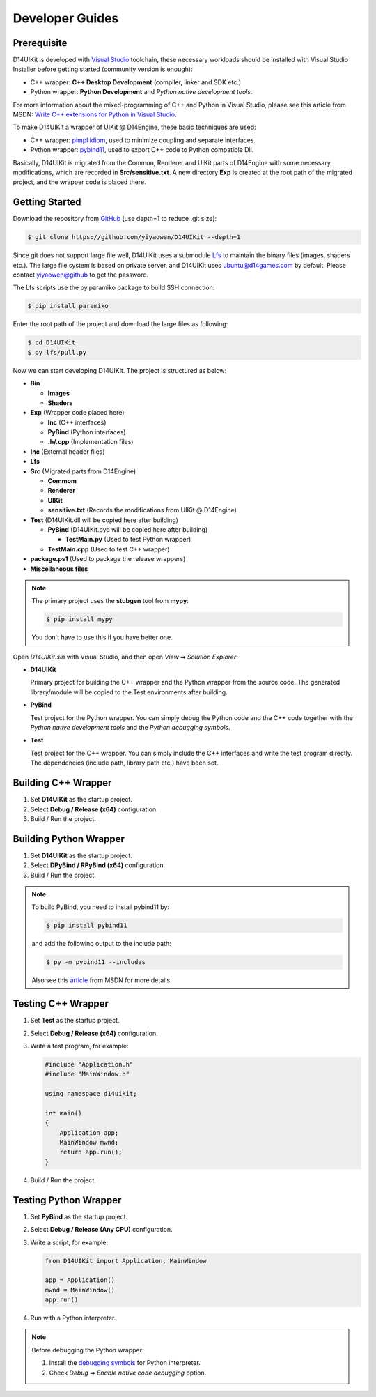 Developer Guides
================

Prerequisite
------------

D14UIKit is developed with `Visual Studio`_ toolchain, these necessary workloads should be installed with Visual Studio Installer before getting started (community version is enough):

* C++ wrapper: **C++ Desktop Development** (compiler, linker and SDK etc.)
* Python wrapper: **Python Development** and *Python native development tools*.

For more information about the mixed-programming of C++ and Python in Visual Studio, please see this article from MSDN: `Write C++ extensions for Python in Visual Studio`_.

To make D14UIKit a wrapper of UIKit @ D14Engine, these basic techniques are used:

* C++ wrapper: `pimpl idiom`_, used to minimize coupling and separate interfaces.
* Python wrapper: `pybind11`_, used to export C++ code to Python compatible Dll.

Basically, D14UIKit is migrated from the Common, Renderer and UIKit parts of D14Engine with some necessary modifications, which are recorded in **Src/sensitive.txt**. A new directory **Exp** is created at the root path of the migrated project, and the wrapper code is placed there.

.. _Visual Studio: https://visualstudio.microsoft.com/
.. _Write C++ extensions for Python in Visual Studio: https://learn.microsoft.com/en-us/visualstudio/python/working-with-c-cpp-python-in-visual-studio?view=vs-2022
.. _pimpl idiom: https://learn.microsoft.com/en-us/cpp/cpp/pimpl-for-compile-time-encapsulation-modern-cpp
.. _pybind11: https://github.com/pybind/pybind11

Getting Started
---------------

Download the repository from `GitHub`_ (use depth=1 to reduce .git size):

.. sourcecode:: bat

   $ git clone https://github.com/yiyaowen/D14UIKit --depth=1

Since git does not support large file well, D14UIKit uses a submodule `Lfs`_ to maintain the binary files (images, shaders etc.). The large file system is based on private server, and D14UIKit uses ubuntu@d14games.com by default. Please contact yiyaowen@github to get the password.

The Lfs scripts use the py.paramiko package to build SSH connection:

.. sourcecode:: bat

   $ pip install paramiko

Enter the root path of the project and download the large files as following:

.. sourcecode:: bat

   $ cd D14UIKit
   $ py lfs/pull.py

Now we can start developing D14UIKit. The project is structured as below:

* **Bin**

  * **Images**
  * **Shaders**

* **Exp** (Wrapper code placed here)

  * **Inc** (C++ interfaces)
  * **PyBind** (Python interfaces)
  * **.h/.cpp** (Implementation files)

* **Inc** (External header files)
* **Lfs**
* **Src** (Migrated parts from D14Engine)

  * **Commom**
  * **Renderer**
  * **UIKit**
  * **sensitive.txt** (Records the modifications from UIKit @ D14Engine)

* **Test** (D14UIKit.dll will be copied here after building)

  * **PyBind** (D14UIKit.pyd will be copied here after building)

    * **TestMain.py** (Used to test Python wrapper)

  * **TestMain.cpp** (Used to test C++ wrapper)

* **package.ps1** (Used to package the release wrappers)

* **Miscellaneous files**

.. note::

   The primary project uses the **stubgen** tool from **mypy**:

   .. sourcecode:: bat

      $ pip install mypy

   You don't have to use this if you have better one.

Open *D14UIKit.sln* with Visual Studio, and then open *View* ➡ *Solution Explorer*:

* **D14UIKit**

  Primary project for building the C++ wrapper and the Python wrapper from the source code. The generated library/module will be copied to the Test environments after building.

* **PyBind**

  Test project for the Python wrapper. You can simply debug the Python code and the C++ code together with the *Python native development tools* and the *Python debugging symbols*.

* **Test**

  Test project for the C++ wrapper. You can simply include the C++ interfaces and write the test program directly. The dependencies (include path, library path etc.) have been set.

.. _GitHub: https://github.com/yiyaowen/D14UIKit
.. _Lfs: https://github.com/yiyaowen/Lfs

Building C++ Wrapper
--------------------

1. Set **D14UIKit** as the startup project.
2. Select **Debug / Release (x64)** configuration.
3. Build / Run the project.

Building Python Wrapper
-------------------------

1. Set **D14UIKit** as the startup project.
2. Select **DPyBind / RPyBind (x64)** configuration.
3. Build / Run the project.

.. note::

   To build PyBind, you need to install pybind11 by:

   .. sourcecode:: bat

      $ pip install pybind11

   and add the following output to the include path:

   .. sourcecode:: bat

      $ py -m pybind11 --includes

   Also see this `article`_ from MSDN for more details.

.. _article: https://learn.microsoft.com/en-us/visualstudio/python/working-with-c-cpp-python-in-visual-studio?view=vs-2022

Testing C++ Wrapper
-------------------

1. Set **Test** as the startup project.
2. Select **Debug / Release (x64)** configuration.
3. Write a test program, for example:

   .. sourcecode:: c++

      #include "Application.h"
      #include "MainWindow.h"

      using namespace d14uikit;

      int main()
      {
          Application app;
          MainWindow mwnd;
          return app.run();
      }

4. Build / Run the project.

Testing Python Wrapper
------------------------

1. Set **PyBind** as the startup project.
2. Select **Debug / Release (Any CPU)** configuration.
3. Write a script, for example:

   .. sourcecode:: python

      from D14UIKit import Application, MainWindow

      app = Application()
      mwnd = MainWindow()
      app.run()

4. Run with a Python interpreter.

.. note::

   Before debugging the Python wrapper:

   1. Install the `debugging symbols`_ for Python interpreter.
   2. Check *Debug* ➡ *Enable native code debugging* option.

.. _debugging symbols: https://learn.microsoft.com/en-us/visualstudio/python/debugging-symbols-for-mixed-mode-c-cpp-python
